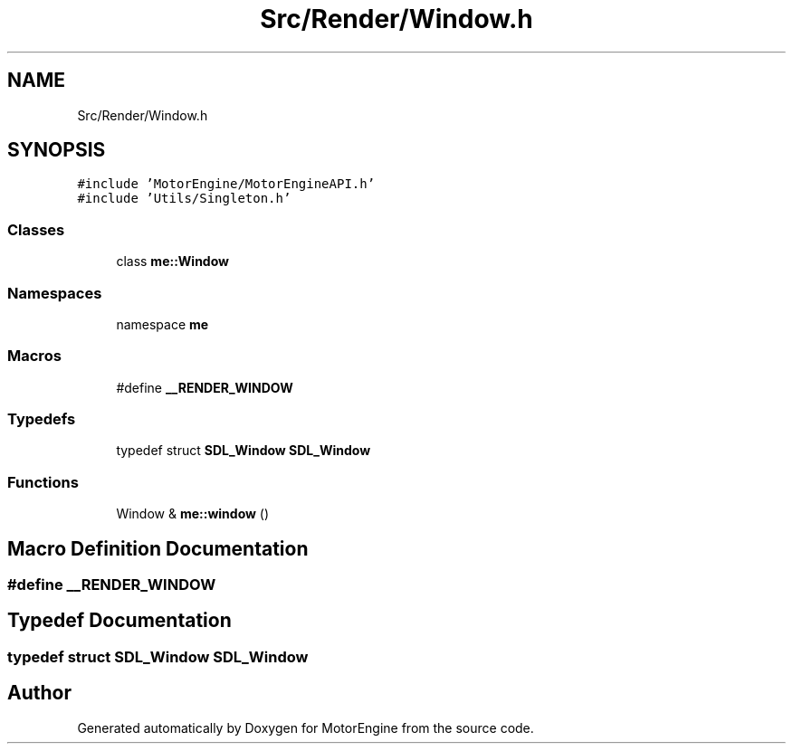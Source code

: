 .TH "Src/Render/Window.h" 3 "Mon Apr 3 2023" "Version 0.2.1" "MotorEngine" \" -*- nroff -*-
.ad l
.nh
.SH NAME
Src/Render/Window.h
.SH SYNOPSIS
.br
.PP
\fC#include 'MotorEngine/MotorEngineAPI\&.h'\fP
.br
\fC#include 'Utils/Singleton\&.h'\fP
.br

.SS "Classes"

.in +1c
.ti -1c
.RI "class \fBme::Window\fP"
.br
.in -1c
.SS "Namespaces"

.in +1c
.ti -1c
.RI "namespace \fBme\fP"
.br
.in -1c
.SS "Macros"

.in +1c
.ti -1c
.RI "#define \fB__RENDER_WINDOW\fP"
.br
.in -1c
.SS "Typedefs"

.in +1c
.ti -1c
.RI "typedef struct \fBSDL_Window\fP \fBSDL_Window\fP"
.br
.in -1c
.SS "Functions"

.in +1c
.ti -1c
.RI "Window & \fBme::window\fP ()"
.br
.in -1c
.SH "Macro Definition Documentation"
.PP 
.SS "#define __RENDER_WINDOW"

.SH "Typedef Documentation"
.PP 
.SS "typedef struct \fBSDL_Window\fP \fBSDL_Window\fP"

.SH "Author"
.PP 
Generated automatically by Doxygen for MotorEngine from the source code\&.
